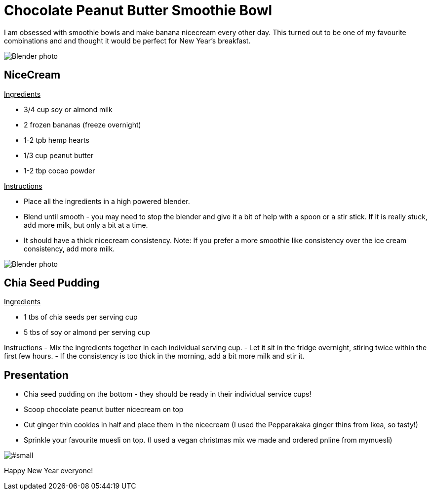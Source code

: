 = Chocolate Peanut Butter Smoothie Bowl
:hp-image: 

:hp-tags: [recipe, vegan, smoothie, smoothie bowl, peanut butter, chocolate, banana, nicecream, breakfast]

I am obsessed with smoothie bowls and make banana nicecream every other day. This turned out to be one of my favourite combinations and and thought it would be perfect for New Year's breakfast.

image::#small[Blender photo]

== NiceCream

+++<u> Ingredients</u>+++
[square]
- 3/4 cup soy or almond milk
- 2 frozen bananas (freeze overnight)
- 1-2 tpb hemp hearts
- 1/3 cup peanut butter
- 1-2 tbp cocao powder

+++<u>Instructions</u>+++
[square]
- Place all the ingredients in a high powered blender.
- Blend until smooth - you may need to stop the blender and give it a bit of help with a spoon or a stir stick. If it is really stuck, add more milk, but only a bit at a time.
- It should have a thick nicecream consistency.
Note: If you prefer a more smoothie like consistency over the ice cream consistency, add more milk.

image::#small[Blender photo]

== Chia Seed Pudding
+++<u>Ingredients</u>+++
[square]
- 1 tbs of chia seeds per serving cup 
- 5 tbs of soy or almond per serving cup 

+++<u>Instructions</u>+++
- Mix the ingredients together in each individual serving cup. 
- Let it sit in the fridge overnight, stiring twice within the first few hours.
- If the consistency is too thick in the morning, add a bit more milk and stir it.


== Presentation
[square]
- Chia seed pudding on the bottom - they should be ready in their individual service cups!
- Scoop chocolate peanut butter nicecream on top
- Cut ginger thin cookies in half and place them in the nicecream (I used the Pepparakaka ginger thins from Ikea, so tasty!)
- Sprinkle your favourite muesli on top. (I used a vegan christmas mix we made and ordered pnline from mymuesli)

image::#small[]

Happy New Year everyone! 
